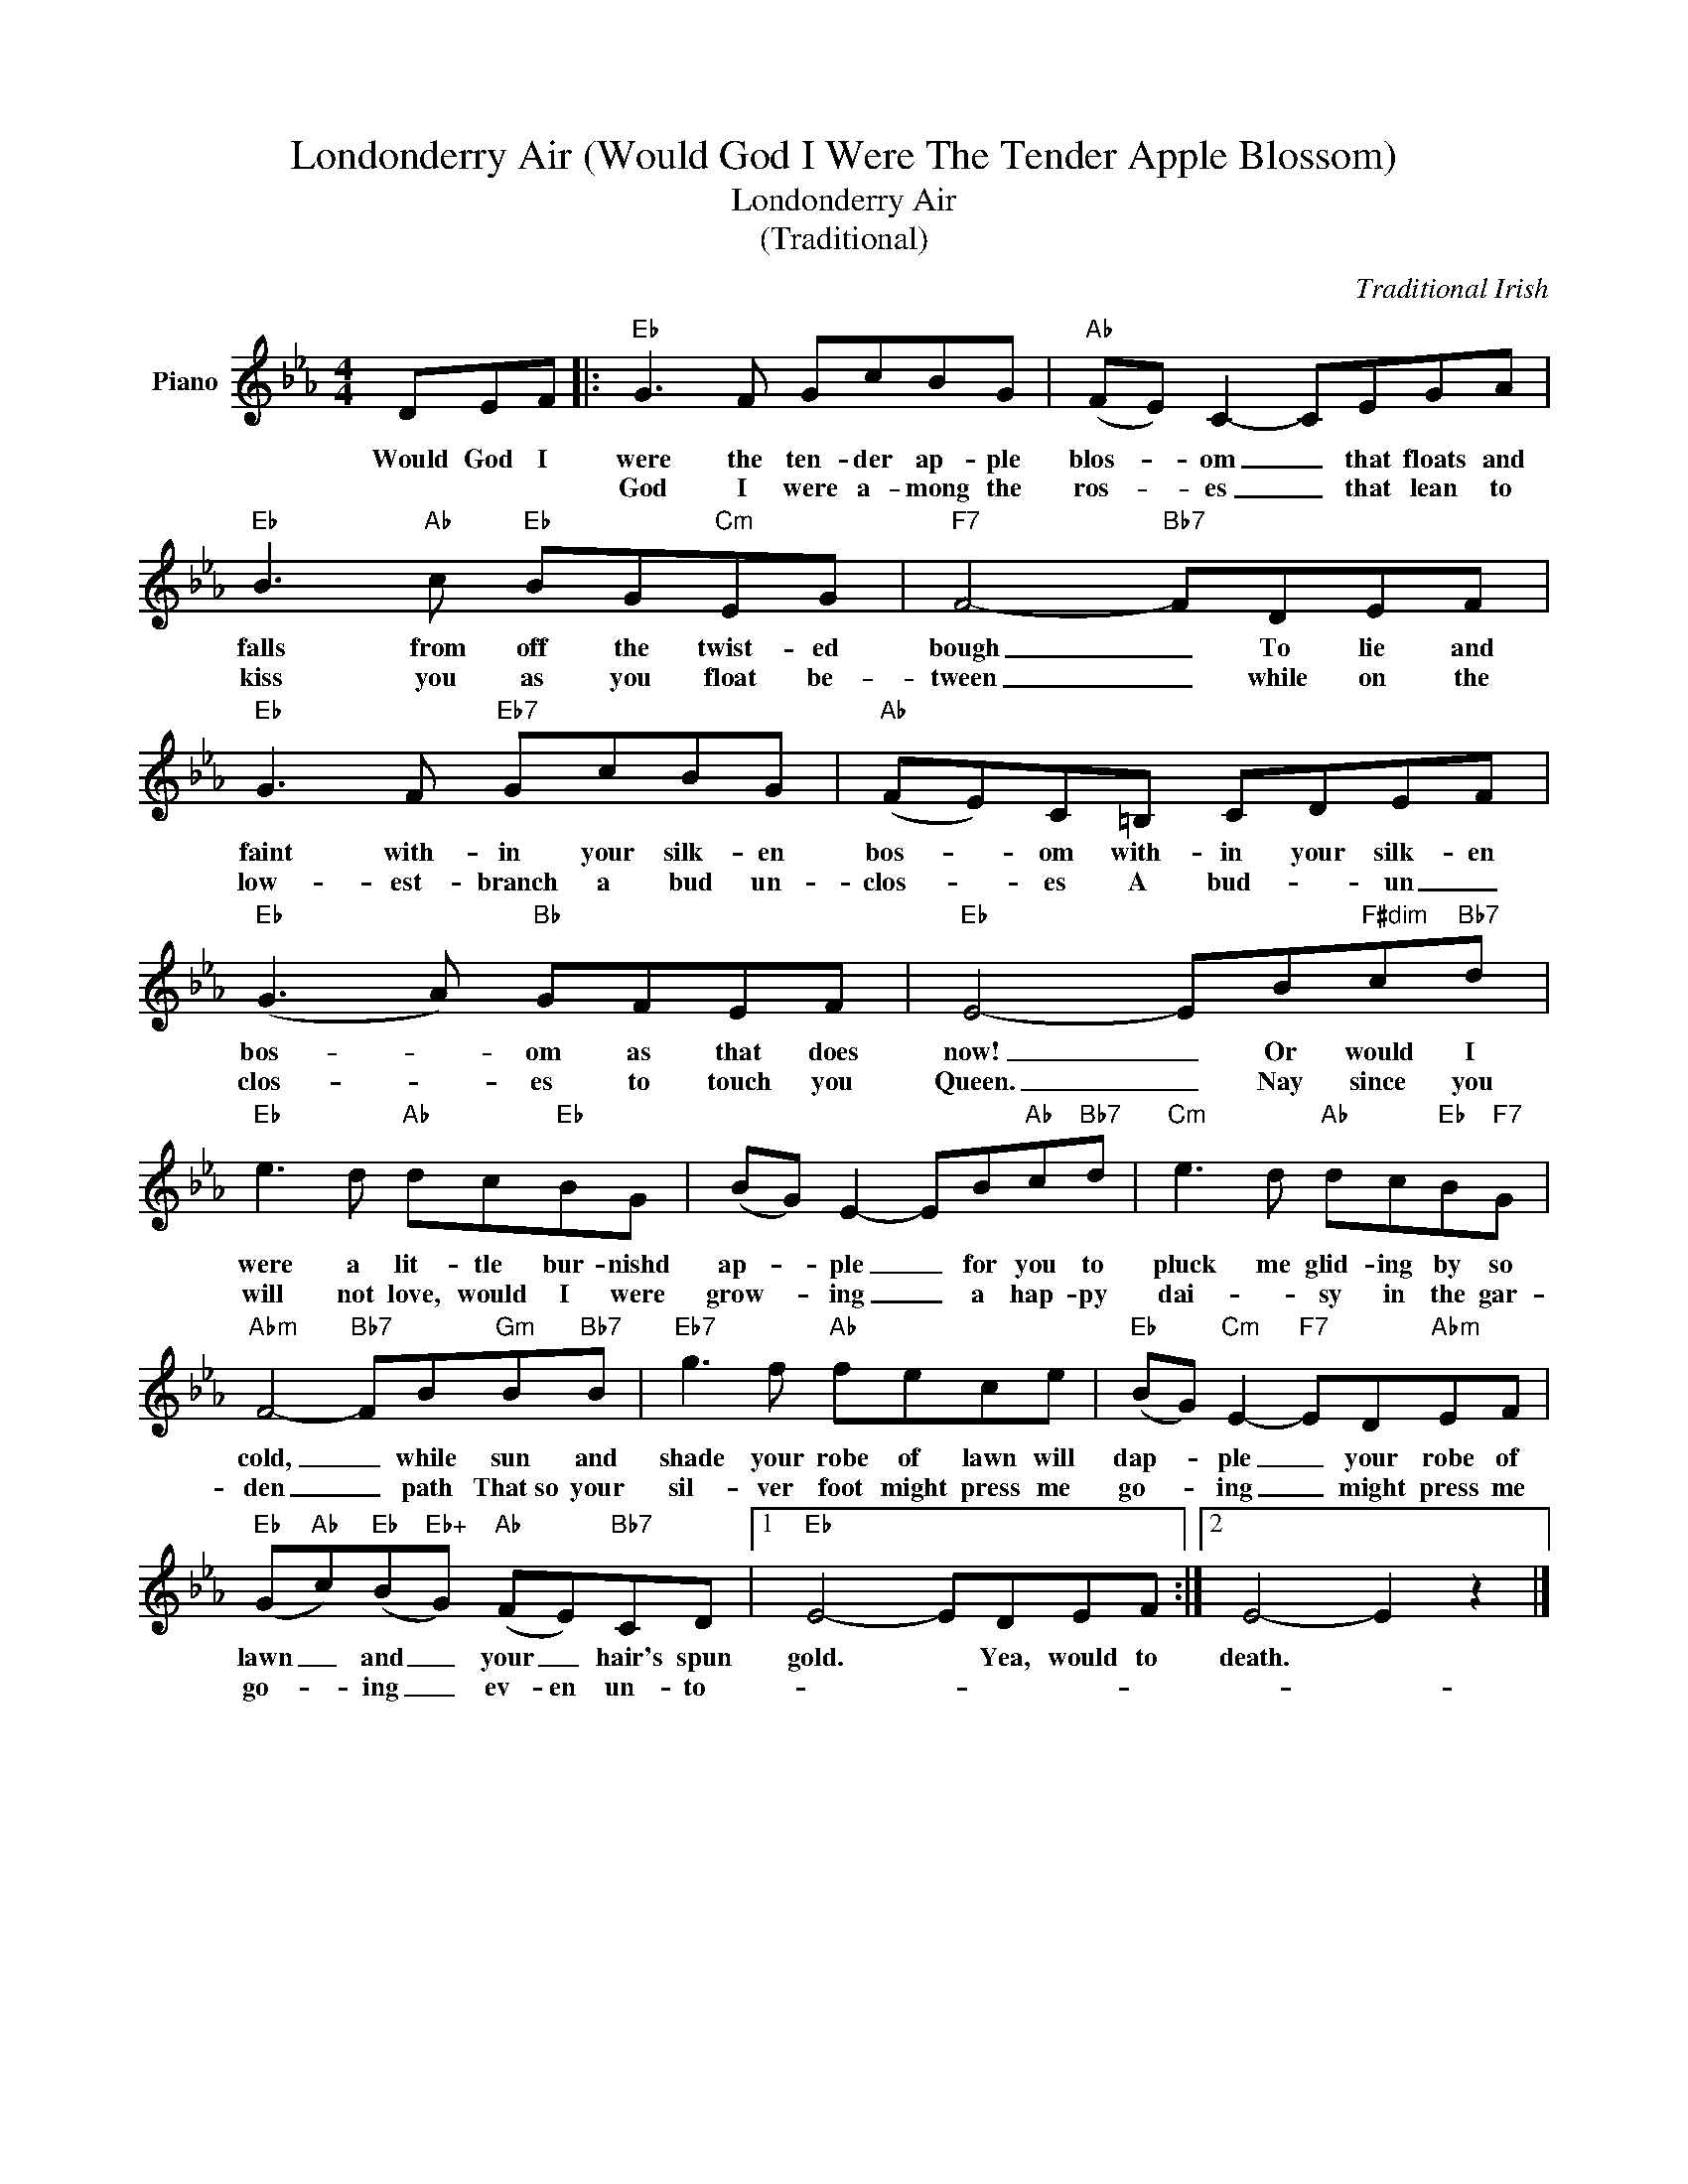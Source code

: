 X:1
T:Londonderry Air (Would God I Were The Tender Apple Blossom)
T:Londonderry Air
T:(Traditional)
C:Traditional Irish
Z:All Rights Reserved
L:1/8
M:4/4
K:Eb
V:1 treble nm="Piano"
%%MIDI program 0
V:1
 DEF |:"Eb" G3 F GcBG |"Ab" (FE) C2- CEGA |"Eb" B3"Ab" c"Eb" BG"Cm"EG |"F7" F4-"Bb7" FDEF | %5
w: Would God I|were the ten- der ap- ple|blos- * om _ that floats and|falls from off the twist- ed|bough _ To lie and|
w: |God I were a- mong the|ros- * es _ that lean to|kiss you as you float be-|tween _ while on the|
"Eb" G3 F"Eb7" GcBG |"Ab" (FE)C=B, CDEF |"Eb" (G3 A)"Bb" GFEF |"Eb" E4- EB"F#dim"c"Bb7"d | %9
w: faint with- in your silk- en|bos- * om with- in your silk- en|bos- * om as that does|now! _ Or would I|
w: low- est- branch a bud un-|clos- * es A bud- * un _|clos- * es to touch you|Queen. _ Nay since you|
"Eb" e3 d"Ab" dc"Eb"BG | (BG) E2- EB"Ab"c"Bb7"d |"Cm" e3 d"Ab" dc"Eb"B"F7"G | %12
w: were a lit- tle bur- nishd|ap- * ple _ for you to|pluck me glid- ing by so|
w: will not love, would I were|grow- * ing _ a hap- py|dai- * sy in the gar-|
"Abm" F4-"Bb7" FB"Gm"B"Bb7"B |"Eb7" g3 f"Ab" fece |"Eb" (BG)"Cm" E2-"F7" ED"Abm"EF | %15
w: cold, _ while sun and|shade your robe of lawn will|dap- * ple _ your robe of|
w: den _ path That~so your|sil- ver foot might press me|go- * ing _ might press me|
"Eb" (G"Ab"c)"Eb"(B"Eb+"G)"Ab" (FE)"Bb7"CD |1"Eb" E4- EDEF :|2 E4- E2 z2 |] %18
w: lawn _ and _ your _ hair's spun|gold. * Yea, would to|death. *|
w: go- * ing _ ev- en un- to-|||

